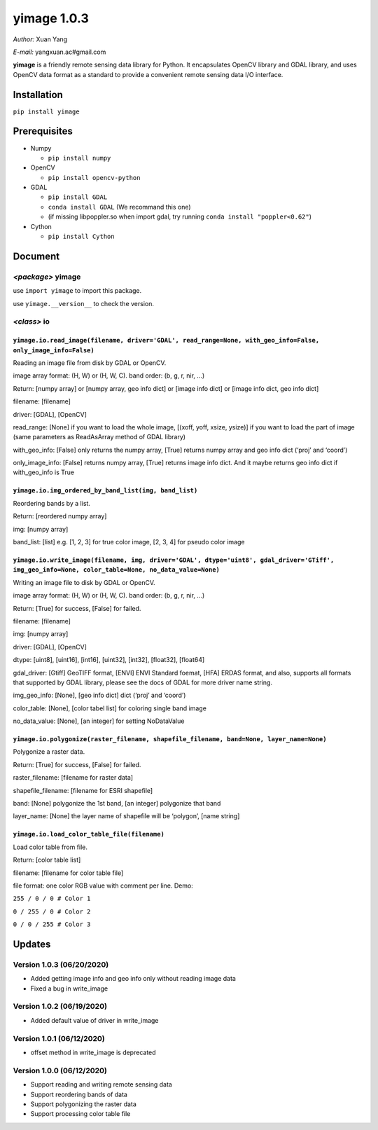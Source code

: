 yimage 1.0.3
============

*Author:* Xuan Yang

*E-mail:* yangxuan.ac#gmail.com

**yimage** is a friendly remote sensing data library for Python. It
encapsulates OpenCV library and GDAL library, and uses OpenCV data
format as a standard to provide a convenient remote sensing data I/O
interface.

Installation
------------

``pip install yimage``

Prerequisites
-------------

-  Numpy

   -  ``pip install numpy``

-  OpenCV

   -  ``pip install opencv-python``

-  GDAL

   -  ``pip install GDAL``
   -  ``conda install GDAL`` (We recommand this one)
   -  (if missing libpoppler.so when import gdal, try running
      ``conda install "poppler<0.62"``)

-  Cython

   -  ``pip install Cython``

Document
--------

*<package>* **yimage**
~~~~~~~~~~~~~~~~~~~~~~

use ``import yimage`` to import this package.

use ``yimage.__version__`` to check the version.

*<class>* **io**
~~~~~~~~~~~~~~~~

``yimage.io.read_image(filename, driver='GDAL', read_range=None, with_geo_info=False, only_image_info=False)``
^^^^^^^^^^^^^^^^^^^^^^^^^^^^^^^^^^^^^^^^^^^^^^^^^^^^^^^^^^^^^^^^^^^^^^^^^^^^^^^^^^^^^^^^^^^^^^^^^^^^^^^^^^^^^^

Reading an image file from disk by GDAL or OpenCV.

image array format: (H, W) or (H, W, C). band order: (b, g, r, nir, …)

Return: [numpy array] or [numpy array, geo info dict] or [image info
dict] or [image info dict, geo info dict]

filename: [filename]

driver: [GDAL], [OpenCV]

read_range: [None] if you want to load the whole image, [(xoff, yoff,
xsize, ysize)] if you want to load the part of image (same parameters as
ReadAsArray method of GDAL library)

with_geo_info: [False] only returns the numpy array, [True] returns
numpy array and geo info dict (‘proj’ and ‘coord’)

only_image_info: [False] returns numpy array, [True] returns image info
dict. And it maybe returns geo info dict if with_geo_info is True

``yimage.io.img_ordered_by_band_list(img, band_list)``
^^^^^^^^^^^^^^^^^^^^^^^^^^^^^^^^^^^^^^^^^^^^^^^^^^^^^^

Reordering bands by a list.

Return: [reordered numpy array]

img: [numpy array]

band_list: [list] e.g. [1, 2, 3] for true color image, [2, 3, 4] for
pseudo color image

``yimage.io.write_image(filename, img, driver='GDAL', dtype='uint8', gdal_driver='GTiff', img_geo_info=None, color_table=None, no_data_value=None)``
^^^^^^^^^^^^^^^^^^^^^^^^^^^^^^^^^^^^^^^^^^^^^^^^^^^^^^^^^^^^^^^^^^^^^^^^^^^^^^^^^^^^^^^^^^^^^^^^^^^^^^^^^^^^^^^^^^^^^^^^^^^^^^^^^^^^^^^^^^^^^^^^^^^^

Writing an image file to disk by GDAL or OpenCV.

image array format: (H, W) or (H, W, C). band order: (b, g, r, nir, …)

Return: [True] for success, [False] for failed.

filename: [filename]

img: [numpy array]

driver: [GDAL], [OpenCV]

dtype: [uint8], [uint16], [int16], [uint32], [int32], [float32],
[float64]

gdal_driver: [Gtiff] GeoTIFF format, [ENVI] ENVI Standard foemat, [HFA]
ERDAS format, and also, supports all formats that supported by GDAL
library, please see the docs of GDAL for more driver name string.

img_geo_info: [None], [geo info dict] dict (‘proj’ and ‘coord’)

color_table: [None], [color tabel list] for coloring single band image

no_data_value: [None], [an integer] for setting NoDataValue

``yimage.io.polygonize(raster_filename, shapefile_filename, band=None, layer_name=None)``
^^^^^^^^^^^^^^^^^^^^^^^^^^^^^^^^^^^^^^^^^^^^^^^^^^^^^^^^^^^^^^^^^^^^^^^^^^^^^^^^^^^^^^^^^

Polygonize a raster data.

Return: [True] for success, [False] for failed.

raster_filename: [filename for raster data]

shapefile_filename: [filename for ESRI shapefile]

band: [None] polygonize the 1st band, [an integer] polygonize that band

layer_name: [None] the layer name of shapefile will be ‘polygon’, [name
string]

``yimage.io.load_color_table_file(filename)``
^^^^^^^^^^^^^^^^^^^^^^^^^^^^^^^^^^^^^^^^^^^^^

Load color table from file.

Return: [color table list]

filename: [filename for color table file]

file format: one color RGB value with comment per line. Demo:

``255 / 0 / 0 # Color 1``

``0 / 255 / 0 # Color 2``

``0 / 0 / 255 # Color 3``

Updates
-------

Version 1.0.3 (06/20/2020)
~~~~~~~~~~~~~~~~~~~~~~~~~~

-  Added getting image info and geo info only without reading image data
-  Fixed a bug in write_image

Version 1.0.2 (06/19/2020)
~~~~~~~~~~~~~~~~~~~~~~~~~~

-  Added default value of driver in write_image

Version 1.0.1 (06/12/2020)
~~~~~~~~~~~~~~~~~~~~~~~~~~

-  offset method in write_image is deprecated

Version 1.0.0 (06/12/2020)
~~~~~~~~~~~~~~~~~~~~~~~~~~

-  Support reading and writing remote sensing data
-  Support reordering bands of data
-  Support polygonizing the raster data
-  Support processing color table file


